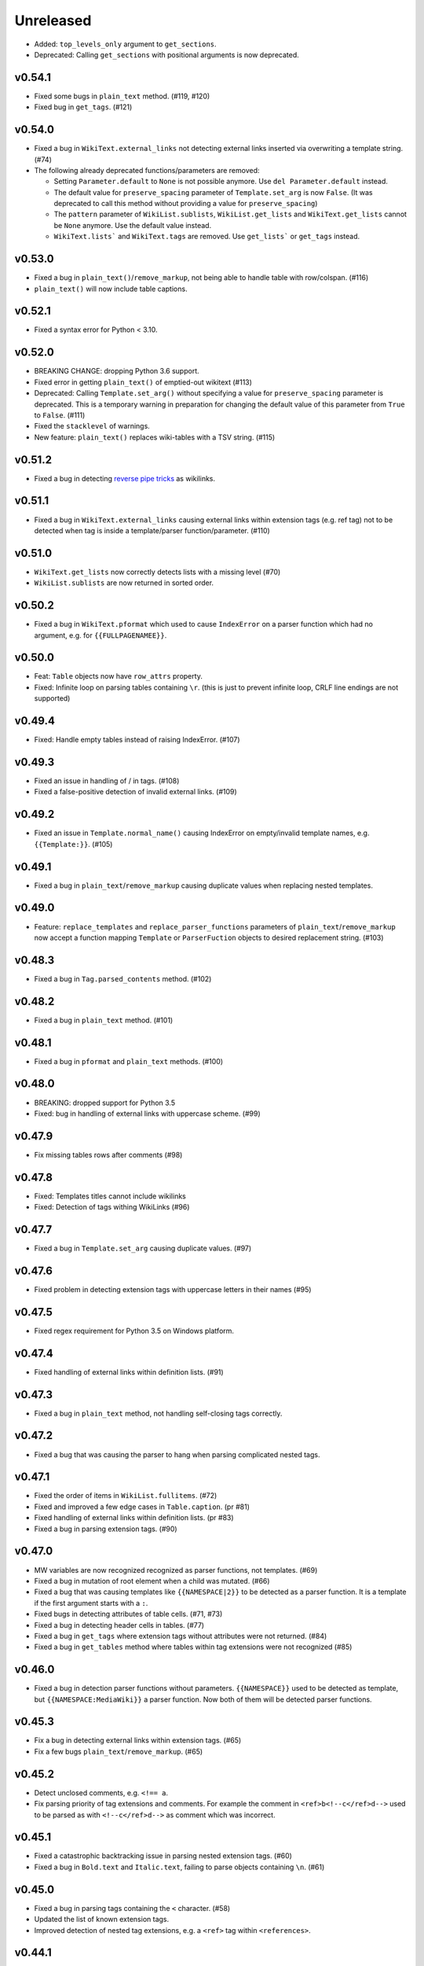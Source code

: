 Unreleased
==========
- Added:  ``top_levels_only`` argument to ``get_sections``.
- Deprecated: Calling ``get_sections`` with positional arguments is now deprecated.

v0.54.1
-------
- Fixed some bugs in ``plain_text`` method. (#119, #120)
- Fixed bug in ``get_tags``. (#121)

v0.54.0
-------
- Fixed a bug in ``WikiText.external_links`` not detecting external links inserted via overwriting a template string. (#74)
- The following already deprecated functions/parameters are removed:

  - Setting ``Parameter.default`` to ``None`` is not possible anymore. Use ``del Parameter.default`` instead.
  - The default value for ``preserve_spacing`` parameter of ``Template.set_arg`` is now ``False``. (It was deprecated to call this method without providing a value for ``preserve_spacing``)
  - The ``pattern`` parameter of ``WikiList.sublists``, ``WikiList.get_lists`` and ``WikiText.get_lists`` cannot be ``None`` anymore. Use the default value instead.
  - ``WikiText.lists``` and ``WikiText.tags`` are removed. Use ``get_lists``` or ``get_tags`` instead.

v0.53.0
-------
- Fixed a bug in ``plain_text()``/``remove_markup``, not being able to handle table with row/colspan. (#116)
- ``plain_text()`` will now include table captions.

v0.52.1
-------
- Fixed a syntax error for Python < 3.10.

v0.52.0
-------
- BREAKING CHANGE: dropping Python 3.6 support.
- Fixed error in getting ``plain_text()`` of emptied-out wikitext (#113)
- Deprecated: Calling ``Template.set_arg()`` without specifying a value  for ``preserve_spacing`` parameter is deprecated.
  This is a temporary warning in preparation for changing the default value of this parameter from ``True`` to ``False``. (#111)
- Fixed the ``stacklevel`` of warnings.
- New feature: ``plain_text()`` replaces wiki-tables with a TSV string. (#115)

v0.51.2
-------
- Fixed a bug in detecting `reverse pipe tricks <https://en.wikipedia.org/wiki/Help:Pipe_trick#Reverse_pipe_trick>`_ as wikilinks.

v0.51.1
-------
- Fixed a bug in ``WikiText.external_links`` causing external links within extension tags (e.g. ref tag) not to be detected when tag is inside a template/parser function/parameter. (#110)

v0.51.0
-------
- ``WikiText.get_lists`` now correctly detects lists with a missing level (#70)
- ``WikiList.sublists`` are now returned in sorted order.

v0.50.2
-------
- Fixed a bug in ``WikiText.pformat`` which used to cause ``IndexError`` on a parser function which had no argument, e.g. for ``{{FULLPAGENAMEE}}``.

v0.50.0
-------
- Feat: ``Table`` objects now have ``row_attrs`` property.
- Fixed: Infinite loop on parsing tables containing ``\r``. (this is just to prevent infinite loop, CRLF line endings are not supported)

v0.49.4
-------
- Fixed: Handle empty tables instead of raising IndexError. (#107)

v0.49.3
-------
- Fixed an issue in handling of / in tags. (#108)
- Fixed a false-positive detection of invalid external links. (#109)

v0.49.2
-------
- Fixed an issue in ``Template.normal_name()`` causing IndexError on empty/invalid template names, e.g. ``{{Template:}}``. (#105)

v0.49.1
-------
- Fixed a bug in ``plain_text``/``remove_markup`` causing duplicate values when replacing nested templates.

v0.49.0
-------
- Feature: ``replace_templates`` and ``replace_parser_functions`` parameters of ``plain_text``/``remove_markup`` now accept a function mapping ``Template`` or ``ParserFuction`` objects to desired replacement string. (#103)

v0.48.3
-------
- Fixed a bug in ``Tag.parsed_contents`` method. (#102)

v0.48.2
-------
- Fixed a bug in ``plain_text`` method. (#101)

v0.48.1
-------
- Fixed a bug in ``pformat`` and ``plain_text`` methods. (#100)

v0.48.0
-------
- BREAKING: dropped support for Python 3.5
- Fixed: bug in handling of external links with uppercase scheme. (#99)

v0.47.9
-------
- Fix missing tables rows after comments (#98)

v0.47.8
-------
- Fixed: Templates titles cannot include wikilinks
- Fixed: Detection of tags withing WikiLinks (#96)

v0.47.7
-------
- Fixed a bug in ``Template.set_arg`` causing duplicate values. (#97)

v0.47.6
-------
- Fixed problem in detecting extension tags with uppercase letters in their names (#95)

v0.47.5
-------
- Fixed regex requirement for Python 3.5 on Windows platform.

v0.47.4
-------
- Fixed handling of external links within definition lists. (#91)

v0.47.3
-------
- Fixed a bug in ``plain_text`` method, not handling self-closing tags correctly.

v0.47.2
-------
- Fixed a bug that was causing the parser to hang when parsing complicated nested tags.

v0.47.1
-------
- Fixed the order of items in ``WikiList.fullitems``. (#72)
- Fixed and improved a few edge cases in ``Table.caption``. (pr #81)
- Fixed handling of external links within definition lists. (pr #83)
- Fixed a bug in parsing extension tags. (#90)

v0.47.0
-------
- MW variables are now recognized recognized as parser functions, not templates. (#69)
- Fixed a bug in mutation of root element when a child was mutated. (#66)
- Fixed a bug that was causing templates like ``{{NAMESPACE|2}}`` to be detected as a parser function. It is a template if the first argument starts with a ``:``.
- Fixed bugs in detecting attributes of table cells. (#71, #73)
- Fixed a bug in detecting header cells in tables. (#77)
- Fixed a bug in ``get_tags`` where extension tags without attributes were not returned. (#84)
- Fixed a bug in ``get_tables`` method where tables within tag extensions were not recognized (#85)

v0.46.0
-------
- Fixed a bug in detection parser functions without parameters. ``{{NAMESPACE}}`` used to be detected as template, but ``{{NAMESPACE:MediaWiki}}`` a parser function. Now both of them will be detected parser functions.

v0.45.3
-------
- Fix a bug in detecting external links within extension tags. (#65)
- Fix a few bugs ``plain_text``/``remove_markup``. (#65)

v0.45.2
-------
- Detect unclosed comments, e.g. ``<!== a``.
- Fix parsing priority of tag extensions and comments. For example the comment in ``<ref>b<!--c</ref>d-->`` used to be parsed as with ``<!--c</ref>d-->`` as comment which was incorrect.

v0.45.1
-------
- Fixed a catastrophic backtracking issue in parsing nested extension tags. (#60)
- Fixed a bug in ``Bold.text`` and ``Italic.text``, failing to parse objects containing ``\n``. (#61)

v0.45.0
-------
- Fixed a bug in parsing tags containing the ``<`` character. (#58)
- Updated the list of known extension tags.
- Improved detection of nested tag extensions, e.g. a ``<ref>`` tag within ``<references>``.

v0.44.1
-------
- Fixed a bug in ``get_bolds_and_italics`` causing it to return duplicate items in some situations. This was also causing an error in ``plain_text`` method. (#57)

v0.44.0
-------
- Fixed bug in matching header cells in ``Table.cells``. (#53)
- Add ``Cell.is_header`` property.

v0.43.2
-------
- Fixed a bug in detection of ``Table.caption`` and ``Table.caption_attrs``.

v0.43.1
-------
- Improve the performance of ``get_bolds_and_italics(recursive=True, filter_cls=None)``.
- Fix a bug in ``get_bolds_and_italics(recursive=False, filter_cls=None)`` which was causing it to return recursive Bold items.

v0.43.0
-------
- Remove the deprecated parameters of ``Template.normal_name()``.
- Fix a bug in  ``get_bolds_and_italics()`` which was causing it to return only ``Bold`` items.

v0.42.3
-------
- Fix a bug in handling of comments in template names. (#54)

v0.42.2
-------
- Improve the handling of weird ``colspan`` and ``rowspan`` values in tables. (#53)

v0.42.1
-------
- Fix a syntax error in Python 3.5.

v0.42.0
-------
- BREAKING CHANGE:
    Remove ``replace_bolds``/``replace_italics`` params from ``remove_markup``/``plain_text`` methods.
    Users can use the new ``replace_bolds_and_italics`` parameter. Removing only bolds or only italics is no longer possible.
- Add ``get_bolds_and_italics`` as a new method.
- Fixed bugs and rewrote the algorithm for finding ``Bold`` and ``Italic`` objects. (#51)

v0.41.0
-------
- Trying to mutate an overwritten/detached object will now raise ``DeadIndexError`` (a subclass of ``TypeError``). Hopefully this will prevent some subtle late-appearing bugs.

v0.38.2
-------
- Fix a bug in ``plaintext`` method.

v0.38.1
-------
- Fix a bug in detection of external links in parsable tag extensions. (#50)

v0.38.0
-------
- Fix a bug in handling of half-marked bold/italic, e.g. ``'''bold\n``.

v0.37.13
--------
- Fix a bug handling of half-marked bold/italic items e.g. ``'''bold text\n``.

v0.37.12
--------
- Improve handling of extension tags inside external links. (#49)
- Ignore invalid attributes that do not start with space characters. (#48)

v0.37.11
--------
- Improved how invalid attributes (in html tags, tables, etc.) are handled. (#47)

v0.37.10
--------
- Fixed a bug in handling ``<pre>`` tags. (#46)

v0.37.9
-------
- Fixed a bug in parsing tag attributes. (#44)

v0.37.8
-------
- Fixed handling of tags having different casings in start and end name, e.g. ``<s></S>``.
- Fix handling of extension tags.
- Fixed a bug in ``get_bolds``/``get_italics`` resulting in duplicate items in returned values. It also was causing a subtle issue in ``plain_text``/``remove_markup``, too. (#42)
- Fixed detection of parameters containing single braces.

v0.37.7
-------
- Fix handling of external links containing wikilinks.

v0.37.6
-------
- Fixed a bug in ``plain_text``/``remove_markup`` causing unexpectedly empty objects. (#40)

v0.37.5
-------
- Fixed some other bugs in ``plain_text``/``remove_markup`` functions for:

   - images containing wikitext
   - tags containing bold/italic items
   - nested tags

- Fixed a bug in extracting sub-tags.

v0.37.4
-------
- Fixed a bug in Tag objects causing strange behaviour upon mutating a tag.
- Fixed a bug in ``plain_text``/``remove_markup`` functions, causing some objects that are expected to be removed, remain in the result. (#39)

v0.37.3
-------
- Fix syntax errors for python 3.5, 3.6, and 3.7.

v0.37.2
-------
- Fix a bug in getting the parser functions of a Template object.

v0.37.1
-------
- Fix a catastrophic backtracking issue for wikitexts containing html tags. (#37)

v0.37.0
-------
- Add ``wikitextparser.remove_markup`` function and ``WikiText.plain_text`` method.
- Improve detection of parameters and wikilinks.
- Add ``get_bolds`` and ``get_italics`` methods.
- ``WikiLink.wikilinks``, ``WikiList.get_lists()``, ``Template.templates``, ``Tag.get_tags()``, ``ParserFunction.parser_functions``, and ``Parameter.parameters`` won't return objects equal to ``self`` anymore, only sub-elements will be returned.
- Improve handling of comments within wikilinks.
- ``WikiLink.text.setter`` no longer accepts None values. This was marked as deprecated since v0.25.0.
- Drop support for Python 3.4.
- Remove the deprecated ``pprint`` method. Users should use ``pformat`` instead.
- Allow a tuple of patterns in ``get_list`` and ``sublists`` method. The default ``None`` is now deprecated and a tuple is used instead.

v0.36.0
-------
- Add a new parameter, ``level``, for the ``get_sections`` method.

v0.35.0
-------
- Fixed a rare bug in handling lists and template arguments when there is newline or a pipe inside a starting or closing tag.
- ``Section.title`` will return None instead of ``''`` when the section does not have any title.

v0.34.0
-------
- Invoking the deleter of ``Section.title`` won't raise a RuntimeError anymore if the section does not have a title already.

v0.33.0
-------
- Add a deleter for ``Section.title`` property. (#32)

v0.32.0
-------
- Fixed a bug in ``WikiText.get_lists()`` which was causing it to sometimes return items in an unordered fashion. (#31)

v0.31.0
-------
- Rename ``WikiText.lists()`` method to ``WikiText.get_lists()`` and deprecate the old name.
- Add ``get_sections()`` method with ``include_subsections`` parameter which allows getting section without including subsections. (#23)

v0.30.0
-------
- Fixed a bug in parsing wikilinks contianing ``[.*]`` (#29)
- Fixed: wikilinks are not allowed to be preceded by ``[`` anymore.
- Rename ``WikiText.tags()`` method to ``WikiText.get_tags()`` and deprecate the old name.

v0.29.2
-------
- Fix a bug in detecting the end-tag of two consecutive same-name tags. (#27)

v0.29.1
-------
- Properly exclude the ``test`` package from the source distribution.

v0.29.0
-------
- Fix a regression in parsing some corner cases of nested templates. (#26)
- The previously deprecated ``WikiText.__getitem__`` now raises NotImplementedError.
- WikiText.__call__: Remove the deprecated support for start is None.
- Optimize a little and use more robust algorithms.

v0.28.1
-------
- Implemented a workaround for a catastrophic backtracking condition when parsing tables. (#22)

v0.28.0
-------
- Add ``get_tables`` as a new method to ``WikiText`` objects. It allows extracting tables in a non-recursive manner.
- The ``nesting_level`` property was only meaningful for tables, templates, and parser functions, remove it from other types.

v0.27.0
-------
- Fix a bug in detecting nested tables. (#21)
- Fix a few bug in detecting tables and template arguments.
- Changed the ``comments`` property of ``Comment`` objects to return an empty list.
- Changed the ``external_links`` property of ``ExternalLink`` objects to return an empty list.

v0.26.1
-------
- Fix a bug in setting ``Section.contents`` which only occurred when the title had trailing whitespace.
- Setting ``Section.level`` will not overwrite ``Section.title`` anymore.

v0.26.0
-------
* Define ``WikiLink.title`` property. It is similar to ``WikiLink.target`` but will not include the ``#fragment``.

v0.25.1
-------
- Deprecate using None as the start value of ``__call__``.

v0.25.0
-------
- Added fragment property to ``WikiLink`` class (#18)
- Added deleter method for ``WikiLink.text`` property.
- Deprecated: Setting ``WikiLink.text`` to ``None``. Use ``del WikiLink.text`` instead.
- Added deleter method for ``WikiLink.target`` property.
- Added deleter method for ``ExternalLink.text`` property.
- Added deleter method for ``Parameter.default`` property.
- Deprecated: Setting ``Parameter.default`` to ``None``. Use ``del Parameter.default`` instead.
- Defined ``WikiText.__call__`` to get a slice of wikitext as string.
- Deprecated ``WikiText.__getitem__``. Use ``WikiText.__call__`` or ``WikiText.string`` instead.

v0.24.4
-------
- Fixed a bug in ``Tag.parsed_contents``. (#19)

v0.24.3
-------
- Fixed a rarely occurring bug in detecting parameters with names consisting only of whitespace or underscores.

v0.24.2
-------
- Fixed a bug in detecting parser functions containing parameters.

v0.24.1
-------
- Fixed a bug in detecting table header cells that start with +, -, or }. (#17)

v0.24.0
-------
- Define deleter method for ``WikiText.string`` property and add ``Template.del_arg`` method. (#14)
- Improve the ``lists`` method of ``Template`` and ``ParserFunction`` classes. (#15)
- Fixed a bug in detection of multiline arguments. (#13)
- Deprecated ``capital_links`` parameter of ``Template.normal_name``. Use
  ``capitalize`` instead (keyword-only argument).
- Deprecated the ``code`` parameter of ``Template.normal_name`` as a positional argument deprecate. It's now a keyword-only argument.

v0.23.0
-------
- Fixed a bug in ``Section`` objects that was causing them to return the properties of the whole page (#15).
- Removed the deprecated attribute access methods.
  The following deprecated methods accessible on ``Table`` and ``Tag`` objects, have been removed: ``.has``, ``.get``, ``.set`` .
  Use ``.has_attr``, ``.get_attr``, ``.set_attr`` instead.
- Fixed a bug in ``set_attr`` method.
- Removed the deprecated ``Table.getdata`` method. Use ``Table.data`` instead.
- Removed the deprecated ``Table.getrdata(row_num)`` method. Use ``Table.data(row=row_num)`` instead.
- Removed the deprecated ``Table.getcdata(col_num)`` method. Use ``Table.data(col=col_num)`` instead.
- Removed the deprecated ``Table.table_attrs`` property. Use ``Table.attrs`` or other attribute-related methods instead.

v0.22.1
-------
- Fixed MemoryError caused by very long or unclosed comment tags (issue #12)

v0.22.0
-------
- Change the behaviour of external_links property to never return Templates or parser functions as part of the external link.
- Add support for literal IPv6 external links, e.g. https://[2001:db8:85a3:8d3:1319:8a2e:370:7348]:443/.
- Fixed: Do not mistake the equal signs of section titles for template keyword arguments.

v0.21.5
-------
- Fixed Invalid escape sequences for Python 3.6.
- Added ``msg``, ``msgnw``, ``raw``, ``safesubst``, and ``subst`` to known parser function identifiers.

v0.21.4
-------
- Fixed a bug in Table.data (issue #9)

v0.21.3
-------
- Fixed: A bug in processing ``Section`` objects.

v0.21.2
-------
- Fixed: A bug in ``external_links`` (the starting position must now be a word boundary; previously this condition was not checked)

v0.21.1
-------
- Fixed: A bug in ``external_links`` (external links withing sub-templates are now detected correctly; previously they were ignored)

v0.21.0
-------
- Changed: The order of results, now everything is sorted by its starting position.
- Fixed: Bug in ``ancestors`` and ``parent`` methods

v0.20.0
-------
- Added: ``parent`` and ``ancestors`` methods
- Added: ``__version__`` to ``__init__.py``

v0.19.0
-------
- Removed: Support for Python 3.3
- Fixed: Handling of comments and tags in section titles

v0.18.0
-------
- Changed: Add an underscore prefix to private internal modules names
- Changed: Moved test modules to a different directory
- Changed: Templates adjacent to external links are now treated as part of the link
- Fixed: A bug in handling tag extensions withing parser functions
- Fixed: A minor bug in Template.set_arg
- Changed: ExternalLink.text: Return None if the link is not within brackets
- Fixed: Handling of comments and templates in external links
